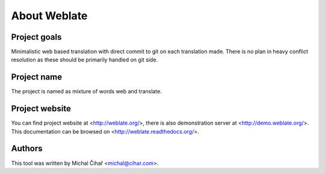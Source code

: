 About Weblate
=============

Project goals
-------------

Minimalistic web based translation with direct commit to git on each
translation made. There is no plan in heavy conflict resolution as these
should be primarily handled on git side.

Project name
------------

The project is named as mixture of words web and translate.

Project website
---------------

You can find project website at <http://weblate.org/>, there is also
demonstration server at <http://demo.weblate.org/>. This documentation
can be browsed on <http://weblate.readthedocs.org/>.

Authors
-------

This tool was written by Michal Čihař <michal@cihar.com>.
